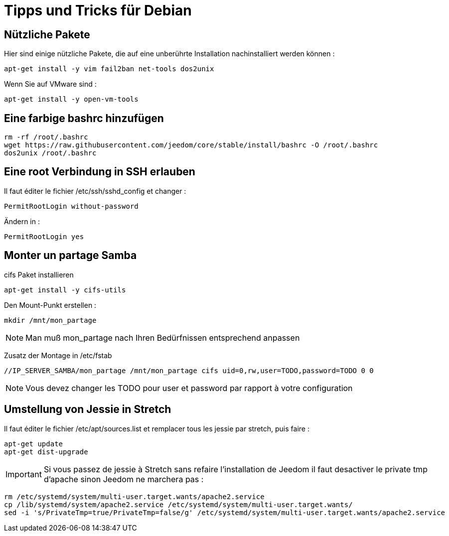 = Tipps und Tricks für Debian

== Nützliche Pakete

Hier sind einige nützliche Pakete, die auf eine unberührte Installation nachinstalliert werden können :  

----
apt-get install -y vim fail2ban net-tools dos2unix
----

Wenn Sie auf VMware sind : 

----
apt-get install -y open-vm-tools
----

== Eine farbige bashrc hinzufügen

----
rm -rf /root/.bashrc
wget https://raw.githubusercontent.com/jeedom/core/stable/install/bashrc -O /root/.bashrc
dos2unix /root/.bashrc
----

== Eine root Verbindung in SSH erlauben 

Il faut éditer le fichier /etc/ssh/sshd_config et changer : 

----
PermitRootLogin without-password
----

Ändern in :

----
PermitRootLogin yes
----

== Monter un partage Samba

cifs Paket installieren

----
apt-get install -y cifs-utils
----

Den Mount-Punkt erstellen : 

----
mkdir /mnt/mon_partage
----

[NOTE]
Man muß mon_partage nach Ihren Bedürfnissen entsprechend anpassen

Zusatz der Montage in /etc/fstab
----
//IP_SERVER_SAMBA/mon_partage /mnt/mon_partage cifs uid=0,rw,user=TODO,password=TODO 0 0
----

[NOTE]
Vous devez changer les TODO pour user et password par rapport à votre configuration

== Umstellung von Jessie in Stretch

Il faut éditer le fichier /etc/apt/sources.list et remplacer tous les jessie par stretch, puis faire : 

---- 
apt-get update
apt-get dist-upgrade
----

[IMPORTANT]
Si vous passez de jessie à Stretch sans refaire l'installation de Jeedom il faut desactiver le private tmp d'apache sinon Jeedom ne marchera pas : 

----
rm /etc/systemd/system/multi-user.target.wants/apache2.service
cp /lib/systemd/system/apache2.service /etc/systemd/system/multi-user.target.wants/
sed -i 's/PrivateTmp=true/PrivateTmp=false/g' /etc/systemd/system/multi-user.target.wants/apache2.service
----

